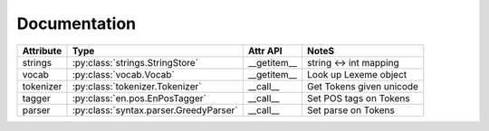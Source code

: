 ===============
Documentation
===============



.. py:currentmodule:: spacy

.. class:: en.English(self, data_dir=join(dirname(__file__, 'data')))
  :noindex:

  .. method:: __call__(self, unicode text, tag=True, parse=False) --> Tokens 

  +-----------+----------------------------------------+-------------+--------------------------+
  | Attribute | Type                                   | Attr API    | NoteS                    |
  +===========+========================================+=============+==========================+
  | strings   | :py:class:`strings.StringStore`        | __getitem__ | string <-> int  mapping  |
  +-----------+----------------------------------------+-------------+--------------------------+
  | vocab     | :py:class:`vocab.Vocab`                | __getitem__ | Look up Lexeme object    |
  +-----------+----------------------------------------+-------------+--------------------------+
  | tokenizer | :py:class:`tokenizer.Tokenizer`        | __call__    | Get Tokens given unicode |
  +-----------+----------------------------------------+-------------+--------------------------+
  | tagger    | :py:class:`en.pos.EnPosTagger`         | __call__    | Set POS tags on Tokens   |
  +-----------+----------------------------------------+-------------+--------------------------+
  | parser    | :py:class:`syntax.parser.GreedyParser` | __call__    | Set parse on Tokens      |
  +-----------+----------------------------------------+-------------+--------------------------+

.. py:class:: spacy.tokens.Tokens(self, vocab: Vocab, string_length=0)

  .. py:method:: __getitem__(self, i) --> Token

  .. py:method:: __iter__(self) --> Iterator[Token]
  
  .. py:method:: __len__(self) --> int

  .. py:method:: to_array(self, attr_ids: List[int]) --> numpy.ndarray[ndim=2, dtype=int32]

  .. py:method:: count_by(self, attr_id: int) --> Dict[int, int]

  +---------------+-------------+-------------+
  | Attribute     | Type        | Useful      |
  +===============+=============+=============+
  | vocab         | Vocab       | __getitem__ |
  +---------------+-------------+-------------+
  | vocab.strings | StringStore | __getitem__ |
  +---------------+-------------+-------------+

.. py:class:: spacy.tokens.Token(self, parent: Tokens, i: int)

  .. py:method:: __unicode__(self) --> unicode

  .. py:method:: __len__(self) --> int

  .. py:method:: nbor(self, i=1) --> Token
  
  .. py:method:: child(self, i=1) --> Token
  
  .. py:method:: sibling(self, i=1) --> Token

  .. py:attribute:: head: Token
  
  
  +-----------+------+-----------+---------+-----------+------------------------------------+
  | Attribute | Type | Attribute | Type    | Attribute | Type                               |
  +===========+======+===========+=========+===========+====================================+
  | orth      | int  | orth\_    | unicode | idx       | int                                |
  +-----------+------+-----------+---------+-----------+------------------------------------+
  | lemma     | int  | lemma\_   | unicode | cluster   | int                                |
  +-----------+------+-----------+---------+-----------+------------------------------------+
  | lower     | int  | lower\_   | unicode | length    | int                                |
  +-----------+------+-----------+---------+-----------+------------------------------------+
  | norm      | int  | norm\_    | unicode | prob      | float                              |
  +-----------+------+-----------+---------+-----------+------------------------------------+
  | shape     | int  | shape\_   | unicode | repvec    | ndarray(shape=(300,), dtype=float) |
  +-----------+------+-----------+---------+-----------+------------------------------------+
  | prefix    | int  | prefix\_  | unicode |                                                |
  +-----------+------+-----------+---------+------------------------------------------------+
  | suffix    | int  | suffix\_  | unicode |                                                |
  +-----------+------+-----------+---------+------------------------------------------------+
  | pos       | int  | pos\_     | unicode |                                                |
  +-----------+------+-----------+---------+------------------------------------------------+
  | tag       | int  | tag\_     | unicode |                                                |
  +-----------+------+-----------+---------+------------------------------------------------+
  | dep       | int  | dep\_     | unicode |                                                |
  +-----------+------+-----------+---------+------------------------------------------------+
  

.. py:class:: spacy.vocab.Vocab(self, data_dir=None, lex_props_getter=None)

  .. py:method:: __len__(self) --> int
  
  .. py:method:: __getitem__(self, id: int) --> unicode
  
  .. py:method:: __getitem__(self, string: unicode) --> int
  
  .. py:method:: __setitem__(self, py_str: unicode, props: Dict[str, int[float]) --> None

  .. py:method:: dump(self, loc: unicode) --> None
  
  .. py:method:: load_lexemes(self, loc: unicode) --> None

  .. py:method:: load_vectors(self, loc: unicode) --> None

.. py:class:: spacy.strings.StringStore(self)

  .. py:method:: __len__(self) --> int

  .. py:method:: __getitem__(self, id: int) --> unicode
  
  .. py:method:: __getitem__(self, string: bytes) --> id
  
  .. py:method:: __getitem__(self, string: unicode) --> id

  .. py:method:: dump(self, loc: unicode) --> None

  .. py:method:: load(self, loc: unicode) --> None

.. py:class:: spacy.tokenizer.Tokenizer(self, Vocab vocab, rules, prefix_re, suffix_re, infix_re, pos_tags, tag_names)

  .. py:method:: tokens_from_list(self, List[unicode]) --> spacy.tokens.Tokens

  .. py:method:: __call__(self, string: unicode) --> spacy.tokens.Tokens)

  .. py:attribute:: vocab: spacy.vocab.Vocab

.. py:class:: spacy.en.pos.EnPosTagger(self, strings: spacy.strings.StringStore, data_dir: unicode)

  .. py:method:: __call__(self, tokens: spacy.tokens.Tokens)

  .. py:method:: train(self, tokens: spacy.tokens.Tokens, List[int] golds) --> int

  .. py:method:: load_morph_exceptions(self, exc: Dict[unicode, Dict])

.. py:class:: GreedyParser(self, model_dir: unicode)

  .. py:method:: __call__(self, tokens: spacy.tokens.Tokens) --> None

  .. py:method:: train(self, spacy.tokens.Tokens) --> None
